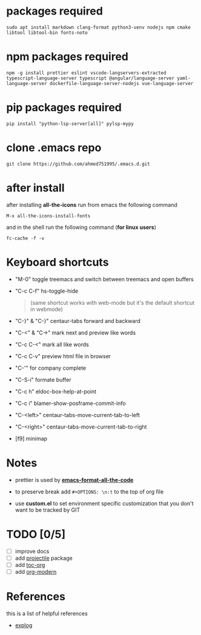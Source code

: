 #+OPTIONS: \n:t
* packages required
  #+BEGIN_SRC shell
  sudo apt install markdown clang-format python3-venv nodejs npm cmake libtool libtool-bin fonts-noto
  #+END_SRC

* npm packages required

  #+BEGIN_SRC shell
  npm -g install prettier eslint vscode-langservers-extracted typescript-language-server typescript @angular/language-server yaml-language-server dockerfile-language-server-nodejs vue-language-server
  #+END_SRC

* pip packages required

  #+BEGIN_SRC shell
  pip install "python-lsp-server[all]" pylsp-mypy
  #+END_SRC
 
* clone .emacs repo

  #+BEGIN_SRC shell
  git clone https://github.com/ahmed751995/.emacs.d.git
  #+END_SRC

* after install

  after installing *all-the-icons* run from emacs the following command
  #+BEGIN_SRC elisp
  M-x all-the-icons-install-fonts
  #+END_SRC

  and in the shell run the following command (*for linux users*)
  #+BEGIN_SRC shell
  fc-cache -f -v
  #+END_SRC
  
* Keyboard shortcuts
  - "M-0" toggle treemacs and switch between treemacs and open buffers
  - "C-c C-f" hs-toggle-hide 
    #+BEGIN_QUOTE
    (same shortcut works with web-mode but it's the default shortcut in webmode)
    #+END_QUOTE
  - "C-}" & "C-}" centaur-tabs forward and backward
  - "C-<" & "C->" mark next and preview like words
  - "C-c C-<" mark all like words
  - "C-c C-v" preview html file in browser
  - "C-'" for company complete
  - "C-S-i" formate buffer
  - "C-c h" eldoc-box-help-at-point 
  - "C-c i" blamer-show-posframe-commit-info
  - "C-<left>" centaur-tabs-move-current-tab-to-left
  - "C-<right>" centaur-tabs-move-current-tab-to-right
  - [f9] minimap
    
* Notes
  - prettier is used by *[[https://github.com/lassik/emacs-format-all-the-code][emacs-format-all-the-code]]*
  
  - to preserve break add ~#+OPTIONS: \n:t~ to the top of org file

  - use *custom.el* to set environment specific customization that you don't want to be tracked by GIT

* TODO [0/5]
  - [ ] improve docs
  - [ ] add [[https://github.com/bbatsov/projectile][projectile]] package
  - [ ] add [[https://github.com/snosov1/toc-org][toc-org]]
  - [ ] add [[https://github.com/minad/org-modern][org-modern]]
    
* References
  this is a list of helpful references
  - [[https://explog.in/dot/emacs/config.html][explog]]
